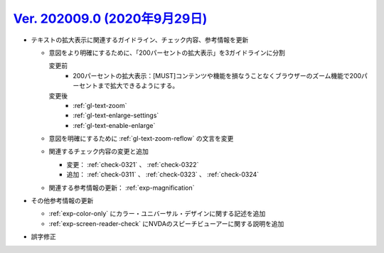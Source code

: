 .. _ver-202009.0:

`Ver. 202009.0 (2020年9月29日) <https://github.com/freee/a11y-guidelines/releases/tag/202009.0>`_
^^^^^^^^^^^^^^^^^^^^^^^^^^^^^^^^^^^^^^^^^^^^^^^^^^^^^^^^^^^^^^^^^^^^^^^^^^^^^^^^^^^^^^^^^^^^^^^^^^^^

*  テキストの拡大表示に関連するガイドライン、チェック内容、参考情報を更新

   -  意図をより明確にするために、「200パーセントの拡大表示」を3ガイドラインに分割

      変更前
         *  200パーセントの拡大表示：[MUST]コンテンツや機能を損なうことなくブラウザーのズーム機能で200パーセントまで拡大できるようにする。
      変更後
         *  :ref:`gl-text-zoom`
         *  :ref:`gl-text-enlarge-settings`
         *  :ref:`gl-text-enable-enlarge`

   -  意図を明確にするために :ref:`gl-text-zoom-reflow` の文言を変更
   -  関連するチェック内容の変更と追加

      -  変更： :ref:`check-0321` 、 :ref:`check-0322`
      -  追加： :ref:`check-0311` 、 :ref:`check-0323` 、 :ref:`check-0324`

   -  関連する参考情報の更新： :ref:`exp-magnification`

*  その他参考情報の更新

   -  :ref:`exp-color-only` にカラー・ユニバーサル・デザインに関する記述を追加
   -  :ref:`exp-screen-reader-check` にNVDAのスピーチビューアーに関する説明を追加

*  誤字修正
